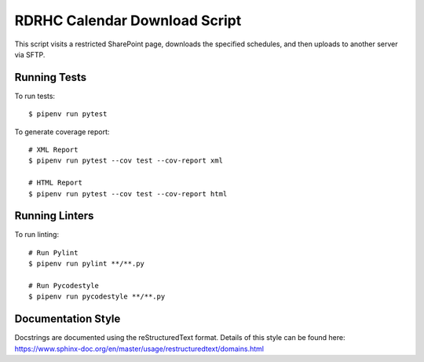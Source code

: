 ==============================
RDRHC Calendar Download Script
==============================
This script visits a restricted SharePoint page, downloads the
specified schedules, and then uploads to another server via SFTP.

-------------
Running Tests
-------------

To run tests::

  $ pipenv run pytest

To generate coverage report::

  # XML Report
  $ pipenv run pytest --cov test --cov-report xml

  # HTML Report
  $ pipenv run pytest --cov test --cov-report html

---------------
Running Linters
---------------

To run linting::

  # Run Pylint
  $ pipenv run pylint **/**.py

  # Run Pycodestyle
  $ pipenv run pycodestyle **/**.py

-------------------
Documentation Style
-------------------

Docstrings are documented using the reStructuredText format. Details of
this style can be found here:
https://www.sphinx-doc.org/en/master/usage/restructuredtext/domains.html
